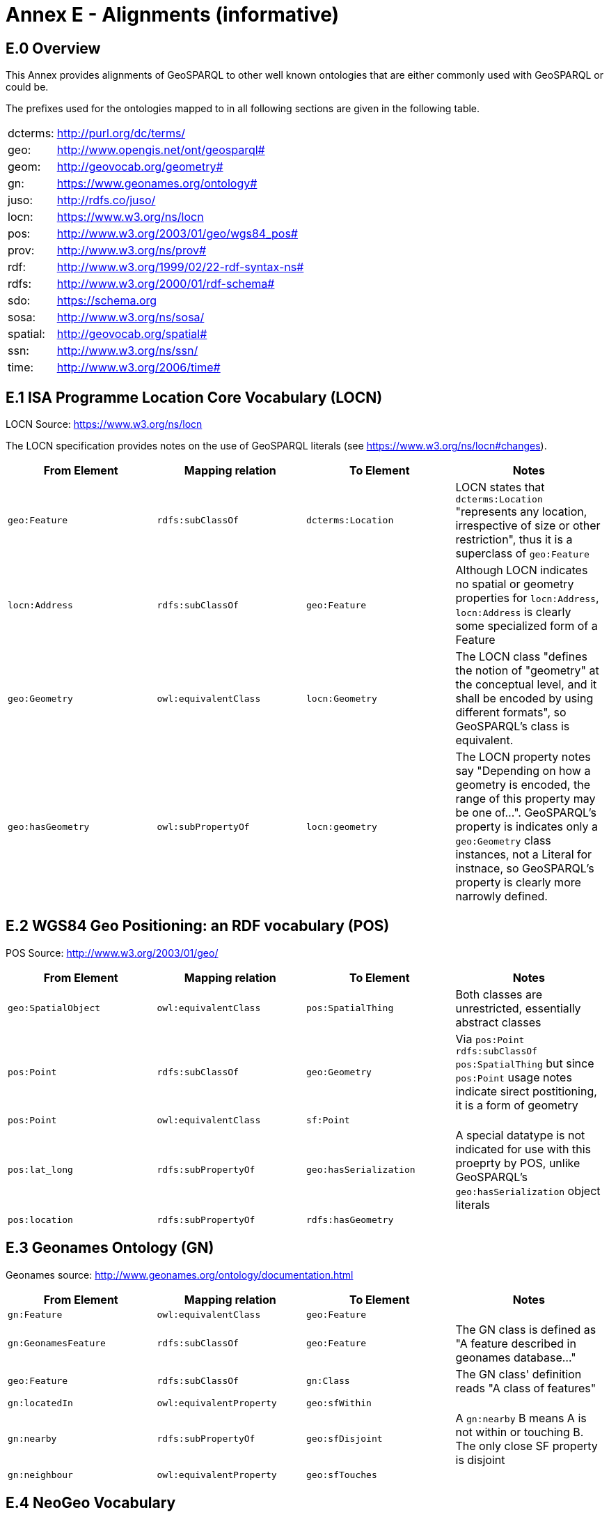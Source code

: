 = Annex E - Alignments (informative)

== E.0 Overview

This Annex provides alignments of GeoSPARQL to other well known ontologies that are either commonly used with GeoSPARQL or could be.

The prefixes used for the ontologies mapped to in all following sections are given in the following table.

[frame=none, grid=none, cols="1, 6"]
|===
| dcterms: | http://purl.org/dc/terms/
| geo: | http://www.opengis.net/ont/geosparql#
| geom: | http://geovocab.org/geometry#
| gn: | https://www.geonames.org/ontology#
| juso: | http://rdfs.co/juso/
| locn: | https://www.w3.org/ns/locn
| pos: | http://www.w3.org/2003/01/geo/wgs84_pos#
| prov: | http://www.w3.org/ns/prov#
| rdf: | http://www.w3.org/1999/02/22-rdf-syntax-ns# 
| rdfs: | http://www.w3.org/2000/01/rdf-schema#
| sdo: | https://schema.org
| sosa: | http://www.w3.org/ns/sosa/
| spatial: | http://geovocab.org/spatial#
| ssn: | http://www.w3.org/ns/ssn/
| time: | http://www.w3.org/2006/time#
|===

== E.1 ISA Programme Location Core Vocabulary (LOCN)

LOCN Source: https://www.w3.org/ns/locn

The LOCN specification provides notes on the use of GeoSPARQL literals (see https://www.w3.org/ns/locn#changes).

|===
| From Element | Mapping relation | To Element | Notes

| `geo:Feature` | `rdfs:subClassOf` | `dcterms:Location` | LOCN states that `dcterms:Location` "represents any location, irrespective of size or other restriction", thus it is a superclass of `geo:Feature` 
| `locn:Address` | `rdfs:subClassOf` | `geo:Feature` | Although LOCN indicates no spatial or geometry properties for `locn:Address`, `locn:Address` is clearly some specialized form of a Feature
| `geo:Geometry` | `owl:equivalentClass` | `locn:Geometry` | The LOCN class "defines the notion of "geometry" at the conceptual level, and it shall be encoded by using different formats", so GeoSPARQL's class is equivalent.
| `geo:hasGeometry` | `owl:subPropertyOf` | `locn:geometry` | The LOCN property notes say "Depending on how a geometry is encoded, the range of this property may be one of...". GeoSPARQL's property is indicates only a `geo:Geometry` class instances, not a Literal for instnace, so GeoSPARQL's property is clearly more narrowly defined.
|===

== E.2 WGS84 Geo Positioning: an RDF vocabulary (POS)

POS Source: http://www.w3.org/2003/01/geo/

|===
| From Element | Mapping relation | To Element | Notes

| `geo:SpatialObject` | `owl:equivalentClass` | `pos:SpatialThing` | Both classes are unrestricted, essentially abstract classes
| `pos:Point` | `rdfs:subClassOf` | `geo:Geometry` | Via `pos:Point rdfs:subClassOf pos:SpatialThing` but since `pos:Point` usage notes indicate sirect postitioning, it is a form of geometry
| `pos:Point` | `owl:equivalentClass` | `sf:Point` | 
| `pos:lat_long` | `rdfs:subPropertyOf` | `geo:hasSerialization` | A special datatype is not indicated for use with this proeprty by POS, unlike GeoSPARQL's `geo:hasSerialization` object literals
| `pos:location` | `rdfs:subPropertyOf` | `rdfs:hasGeometry` |
|===

== E.3 Geonames Ontology (GN)

Geonames source: http://www.geonames.org/ontology/documentation.html

|===
| From Element | Mapping relation | To Element | Notes

| `gn:Feature` | `owl:equivalentClass` | `geo:Feature` |
| `gn:GeonamesFeature` | `rdfs:subClassOf` | `geo:Feature` | The GN class is defined as "A feature described in geonames database..."
| `geo:Feature` | `rdfs:subClassOf` | `gn:Class` | The GN class' definition reads "A class of features"
| `gn:locatedIn` | `owl:equivalentProperty` | `geo:sfWithin` | 
| `gn:nearby` | `rdfs:subPropertyOf` | `geo:sfDisjoint` | A `gn:nearby` B means A is not within or touching B. The only close SF property is disjoint
| `gn:neighbour` | `owl:equivalentProperty` | `geo:sfTouches` | 
|===

== E.4 NeoGeo Vocabulary

NeoGeo Source: http://geovocab.org/ / http://geovocab.org/doc/neogeo/

|===
| From Element | Mapping relation | To Element | Notes

| `spatial:Feature` | `owl:equivalentClass` | `geo:Feature` |
| `spatial:C` | `rdfs:subPropertyOf` | `geo:rcc8ec` | Sub proerty not equivalent property since the NeoGeo property has more restrictive domain & range
| `spatial:DR` | `rdfs:subPropertyOf` | `geo:rcc8dc` |
| `spatial:EC` | `rdfs:subPropertyOf` | `geo:rcc8ec` |
| `spatial:EQ` | `rdfs:subPropertyOf` | `geo:rcc8eq` |
| `spatial:NTPP` | `rdfs:subPropertyOf` | `geo:rcc8ntpp` |
| `spatial:NTPPi` | `rdfs:subPropertyOf` | `geo:rcc8ntppi` |
| `spatial:O` | `rdfs:subPropertyOf` | `geo:sfOverlaps` |
| `spatial:P` | `rdfs:subPropertyOf` | `geo:sfWithin` |
| `spatial:PO` | `rdfs:subPropertyOf` | `geo:rcc8po` |
| `spatial:PP` | `rdfs:subPropertyOf` | `geo:sfWithin` |
| `spatial:PPi` | `rdfs:subPropertyOf` | `geo:sfContains` |
| `spatial:Pi` | `rdfs:subPropertyOf` | `geo:sfContains` |
| `spatial:TPP` | `rdfs:subPropertyOf` | `geo:rcc8tpp` |
| `spatial:TPPi` | `rdfs:subPropertyOf` | `geo::rcc8tppi` |
| `geom:Geometry` | `owl:equivalentClass` | `geo:Geometry` |
| `geom:BoundingBox` | `rdfs:subClassOf` | `geo:Geometry` | GeoSPARQL doens't have a BoundingBox class but has a generic Geometry class that is the range of the `geo:hasBoundigBox` property
| `geom:GeometryCollection` | `owl:equivalentClass` | `geo:GeometryCollection` |
| `geom:LineString` | `owl:equivalentClass` | `sf:LineString` |
| `geom:LinearRing` | `owl:equivalentClass` | `sf:LinearRing` |
| `geom:MultiLineString` | `owl:equivalentClass` | `sf:MultiLineString` |
| `geom:MultiPoint` | `owl:equivalentClass` | `sf:MultiPoint` |
| `geom:MultiPolygon` | `owl:equivalentClass` | `sf:MultiPolygon` |
| `geom:Polygon` | `owl:equivalentClass` | `sf:Polygon` |
| `geom:Point` | `owl:equivalentClass` | `sf:Point` |
| `geom:bbox` | - | - | This property relates a Geometry to another Geometry and is thus not equivalent to GeoSPARQL's Feature to Geometry `geo:hasBoundingBox`
| `geo:hasGeometry` | `rdfs:subPropertyOf` | `geom:geometry` | `geo:hasGeometry` has more restrictve domain
|===

== E.5 Juso Ontology

Juso Source: http://rdfs.co/juso/

Juso contains mappings to GeoSPARQL but uses `owl:sameAs` which it should instead use `owl:equivalentClass`.

|===
| From Element | Mapping relation | To Element | Notes

| `juso:SpatialThing` | `owl:equivalentClass` | `geo:SpatialObject` |
| `juso:Feature` | `owl:equivalentClass` | `geo:Feature` |
| `juso:Geometry` | `owl:equivalentClass` | `geo:Geometry` |
| `juso:Point` | `owl:equivalentClass` | `sf:Point` |
| `juso:geometry` | `owl:equivalentProperty` | `geo:hasGeometry` |
| `juso:parent` | `rdfs:subPropertyOf` | `geo:sfWithin` |
| `juso:political_division` | `rdfs:subPropertyOf` | `geo:sfContains` |
| `juso:within` | `owl:equivalentProperty` | `geo:sfWithin` |
|===

== E.6 Time Ontology in OWL (TIME)

TIME Source: https://www.w3.org/TR/owl-time/

There are no direct class or property correspondences between GeoSPARQL and TIME however class patterning is similar:

* TIME uses `time:hasTime` to indicate that something has a temporal projection
* GeoPSARQL uses `geo:hasGeometry` to indicate that a `geo:Feature` has a spatial projection

and

* TIME uses properties such as `time:inXSDDate` to indicate the position of temporal entities on a temporal reference system
* GeoSPARQL uses properties such as `geo:asWKT` to indicate the position of spatial entities (Geometries) on spatial reference systems

OWL TIME sets no domain for `time:hasTime` thus this property may be used with anything, including a GeoSPARQL `geo:Feature` so that a spati-temporal Feature may be indicated like this:

```turtle
:flooded-area-x
    a geo:Feature ;
    geo:hasGeometry [
        a geo:Geometry ;
        geo:asWKT "POLYGON (((...)))"^^geo:wktLiteral ;
    ] ;
    time:hasTime [
        a time:ProperInterval ;
        time:hasBeginning [
            time:inXSDDate "..."^^xsd:date ;
        ] ;
        time:hasEnd [
            time:inXSDDate "..."^^xsd:date ;
        ] ;        
    ] ;
.    
```

In the above example, `:flooded-area-x` is a spatio-temporal Feature that has both a GeoSPARQL spatial projection - a `geo:Geometry` - and a temporal projection - a `time:ProperInterval` which is a specailised form of `time:TemporalEntity`.

Another possible use of TIME with GeoSPARQL is to assign temporality to individual `geo:Geometry` instances. This is allowed given `time:hasTime`'s open domain:


```turtle
:flooded-area-x
    a geo:Feature ;
    geo:hasGeometry [
        a geo:Geometry ;
        geo:asWKT "POLYGON (((...)))"^^geo:wktLiteral ;
        time:hasTime [ ... ] ;      
    ] ;
.
```

In contrast to the first example, `:flooded-area-x` is inferred to be a spatio-temporal Feature but since it is the Geometry of `:flooded-area-x` that has a temporality, it is possible to describe other Geometries of `:flooded-area-x` with other temporalities.


== E.7 schema.org

schema.org Source: https://schema.org

|===
| From Element | Mapping relation | To Element | Notes

| `geo:Geometry` | `rdfs:subClassOf` | `sdo:GeoShape` | A GeoShape can various literal geometry representation
| `sdo:GeospatialGeometry` | `owl:equivalentClass` | `geo:SpatialObject` | Since GeospatialGeometry is the domain of SimpleFeature-like properties and a superclass of GeoShape
| `sdo:GeoCoordinates` | `rdfs:subClassOf` | `geo:Geometry` | GoCoordinates uses direct lat, long, elevation etc properties to indicate position, not a while geometry serialization but it is nevertheless a form of a Geometry
| `sdo:geo` | `rdfs:subPropertyOf` | `geo:hasGeometry` |
| `sdo:geoCoveredBy` | `owl:equivalentProperty` | `geo:ehCoveredBy` | 
| `sdo:geoCovers` | `owl:equivalentProperty` | `geo:ehCovers` | 
| `sdo:geoCrosses` | `owl:equivalentProperty` | `geo:sfCrosses` | 
| `sdo:geoDisjoint` | `owl:equivalentProperty` | `geo:sfDisjoint` | 
| `sdo:geoEquals` | `owl:equivalentProperty` | `geo:sfEquals` | 
| `sdo:geoIntersects` | `owl:equivalentProperty` | `geo:sfIntersects` | 
| `sdo:geoOverlaps` | `owl:equivalentProperty` | `geo:sfOverlaps` | 
| `sdo:geoTouches` | `owl:equivalentProperty` | `geo:sfTouches` | 
| `sdo:geoWithin` | `owl:equivalentProperty` | `geo:sfWithin` | 
| `sdo:Landform` | `rdfs:subClassOf` | `geo:Feature` |
|===


== E.8 Semantic Sensor Network Ontology (SSN)

SSN Source: https://www.w3.org/TR/vocab-ssn/

SSN and GeoSPARQL do not cover overlapping concerns directly and therefore there are no direct class or property correspondences between them, however SSN provides advice on the use of GeoSPARQL for location, 
see Section 7.1 (https://www.w3.org/TR/vocab-ssn/#x7-1-location):

> GeoSPARQL ... provides a flexible and relatively complete platform for geospatial objects, that fosters interoperability between geo-datasets. To do so, these entities can be 
declared as instances of geo:Feature and geometries can be assigned to them via the geo:hasGeometry property. In case of classes, e.g., specific features of interests such as 
rivers, these can be defined as subclasses of geo:Feature.


== E.9 DCMI Metadata Terms (DCTERMS)

DCTERMS Source: https://www.dublincore.org/specifications/dublin-core/dcmi-terms/

|===
| From Element | Mapping relation | To Element | Notes

| `geo:Feature` | `rdfs:SubClassOf` | `dcterms:Location` | A Location is a "A spatial region or named place."
| `dcterms:coverage` | - | - | See note below table
| `dcterms:spatial` - | - | Since coverage is a sub property of `dcterms:coverage`
|===

`dcterms:coverage` is extremely generic - "The spatial or temporal topic of the resource, spatial applicability of the resource, or jurisdiction under which the resource is relevant." - but DCTERMS indicates its range includes a `dcterms:Location`, so it is a property for indicating a `geo:Feature`, not a `geo:Geometry` and for which GeoSPARQL has no equivalent. Often, `dcterms:coverage` is used to indicate a spatial extent such as a bounding box. GeoSPARQL now provides a `geo:hasBoundingBox` property, so such a property could be used if a Bounding Box is wanted to be indicated.

DCTERMS-related geometry literals, such as the _DCMI Box Encoding Scheme_footnote:[https://www.dublincore.org/specifications/dublin-core/dcmi-box/] and the _DCMI Point Encoding Scheme_footnote:[https://www.dublincore.org/specifications/dublin-core/dcmi-point/] 
could be indicated as GeoSPARQL geometry literals if a literal datatype were created for each. For example, the _DCMI Point Encoding Scheme_ example of "The highest point in Australia" with the literal value 
`east=148.26218; north=-36.45746; elevation=2228; name=Mt. Kosciusko` might be encoded in GeoSPARQL like this:

```turtle
:mt-kosciusko
    a geo:Feature ;
    geo:hasGeometry [
        a geo:Geometry ;
        geo:hasSerialization "east=148.26218; north=-36.45746; elevation=2228; name=Mt. Kosciusko"^^ex:dcmiPoint ;        
    ] ;
.
```


== E.10 The Provenance Ontology (PROV)

PROV Source: https://www.w3.org/TR/prov-o/

From GeoSPARQL's point of view, PROV is an "upper" ontology - one dealing with more abstract concepts - and only one of PROV's three main classes of object, `Entity`, `Activity` & `Agent` has direct relations to GeoSPARQL classes: `Entity`.

|===
| From Element | Mapping relation | To Element | Notes

| `geo:SpatialObject` | `rdfs:subClassOf` | `prov:Entity` | All SpatialObjects fit within PROV's Entity's definition: "An entity is a physical, digital, conceptual, or other kind of thing with some fixed aspects; entities may be real or imaginary." 
| `geo:Feature` | `rdfs:subClassOf` | `prov:Location` | A Location "...can be an identifiable geographic place (ISO 19112), but it can also be a non-geographic place such as a directory, row, or column" so seem to be wider in scope than GeoSPARQL's Feature although a Feature could indeed be something such as a "directory, row, or column"
| `prov:atLocation` | - | - | The PROV property indicates a `prov:Location`, so perhaps a `geo:Feature`, but GeoSPARQL has no property to indicate a `geo:Feature`
|===

Derivative relations between GeoSPARQL objects could be modelled using PROV, for instance a BoundingBox may be indicated as haveing been derived from a Polygon like this:

```turtle
:bounding-box-y prov:wasDerivedFrom :polygon-x .
```

== E.11 WikiData

|===
| From Element | Mapping relation | To Element | Notes 
| `wdt:P625`   |                  |            |
| `wdt:P3896`   |                  |            |
|===

== E.12 OpenStreetMap

== E.13 German Building Types (Timo)

INSIPRE building types...

== E.14 CIDOC CRM Geo

https://cidoc-crm.org/crmgeo/
